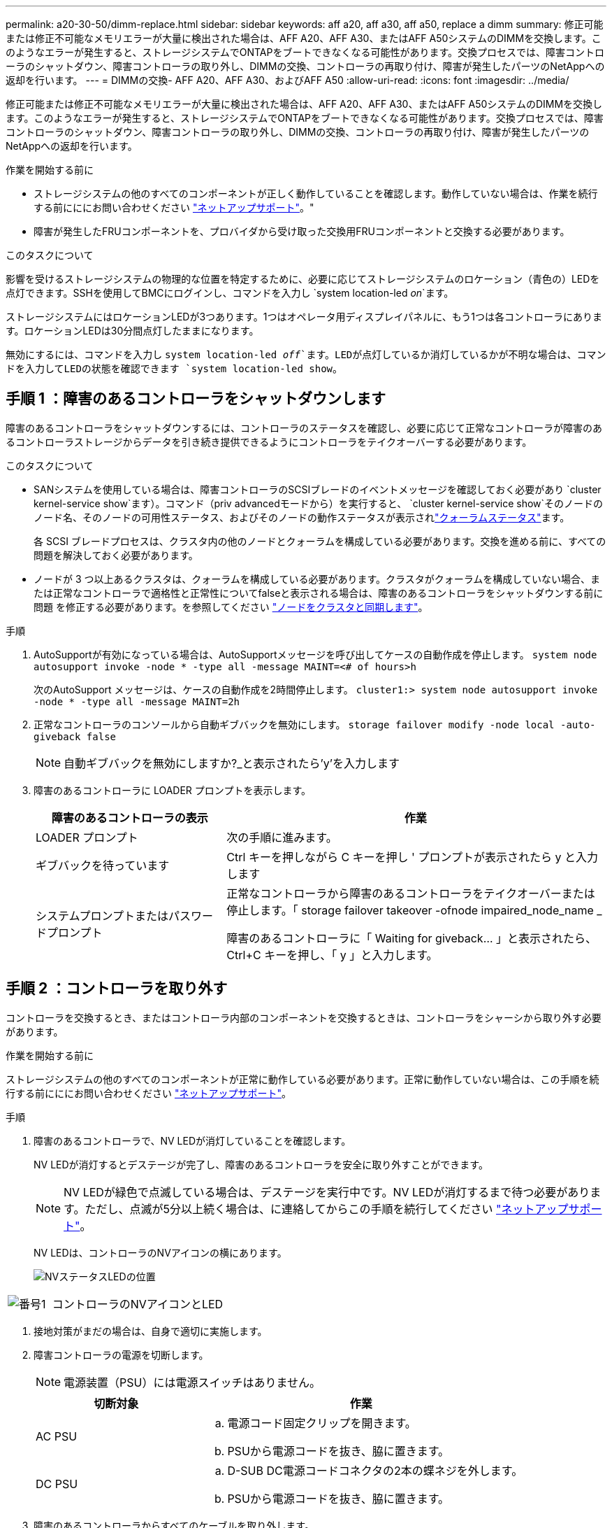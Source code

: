 ---
permalink: a20-30-50/dimm-replace.html 
sidebar: sidebar 
keywords: aff a20, aff a30, aff a50, replace a dimm 
summary: 修正可能または修正不可能なメモリエラーが大量に検出された場合は、AFF A20、AFF A30、またはAFF A50システムのDIMMを交換します。このようなエラーが発生すると、ストレージシステムでONTAPをブートできなくなる可能性があります。交換プロセスでは、障害コントローラのシャットダウン、障害コントローラの取り外し、DIMMの交換、コントローラの再取り付け、障害が発生したパーツのNetAppへの返却を行います。 
---
= DIMMの交換- AFF A20、AFF A30、およびAFF A50
:allow-uri-read: 
:icons: font
:imagesdir: ../media/


[role="lead"]
修正可能または修正不可能なメモリエラーが大量に検出された場合は、AFF A20、AFF A30、またはAFF A50システムのDIMMを交換します。このようなエラーが発生すると、ストレージシステムでONTAPをブートできなくなる可能性があります。交換プロセスでは、障害コントローラのシャットダウン、障害コントローラの取り外し、DIMMの交換、コントローラの再取り付け、障害が発生したパーツのNetAppへの返却を行います。

.作業を開始する前に
* ストレージシステムの他のすべてのコンポーネントが正しく動作していることを確認します。動作していない場合は、作業を続行する前にににお問い合わせください https://mysupport.netapp.com/site/global/dashboard["ネットアップサポート"]。"
* 障害が発生したFRUコンポーネントを、プロバイダから受け取った交換用FRUコンポーネントと交換する必要があります。


.このタスクについて
影響を受けるストレージシステムの物理的な位置を特定するために、必要に応じてストレージシステムのロケーション（青色の）LEDを点灯できます。SSHを使用してBMCにログインし、コマンドを入力し `system location-led _on_`ます。

ストレージシステムにはロケーションLEDが3つあります。1つはオペレータ用ディスプレイパネルに、もう1つは各コントローラにあります。ロケーションLEDは30分間点灯したままになります。

無効にするには、コマンドを入力し `system location-led _off_`ます。LEDが点灯しているか消灯しているかが不明な場合は、コマンドを入力してLEDの状態を確認できます `system location-led show`。



== 手順 1 ：障害のあるコントローラをシャットダウンします

障害のあるコントローラをシャットダウンするには、コントローラのステータスを確認し、必要に応じて正常なコントローラが障害のあるコントローラストレージからデータを引き続き提供できるようにコントローラをテイクオーバーする必要があります。

.このタスクについて
* SANシステムを使用している場合は、障害コントローラのSCSIブレードのイベントメッセージを確認しておく必要があり  `cluster kernel-service show`ます）。コマンド（priv advancedモードから）を実行すると、 `cluster kernel-service show`そのノードのノード名、そのノードの可用性ステータス、およびそのノードの動作ステータスが表示されlink:https://docs.netapp.com/us-en/ontap/system-admin/display-nodes-cluster-task.html["クォーラムステータス"]ます。
+
各 SCSI ブレードプロセスは、クラスタ内の他のノードとクォーラムを構成している必要があります。交換を進める前に、すべての問題を解決しておく必要があります。

* ノードが 3 つ以上あるクラスタは、クォーラムを構成している必要があります。クラスタがクォーラムを構成していない場合、または正常なコントローラで適格性と正常性についてfalseと表示される場合は、障害のあるコントローラをシャットダウンする前に問題 を修正する必要があります。を参照してください link:https://docs.netapp.com/us-en/ontap/system-admin/synchronize-node-cluster-task.html?q=Quorum["ノードをクラスタと同期します"^]。


.手順
. AutoSupportが有効になっている場合は、AutoSupportメッセージを呼び出してケースの自動作成を停止します。 `system node autosupport invoke -node * -type all -message MAINT=<# of hours>h`
+
次のAutoSupport メッセージは、ケースの自動作成を2時間停止します。 `cluster1:> system node autosupport invoke -node * -type all -message MAINT=2h`

. 正常なコントローラのコンソールから自動ギブバックを無効にします。 `storage failover modify -node local -auto-giveback false`
+

NOTE: 自動ギブバックを無効にしますか?_と表示されたら'y'を入力します

. 障害のあるコントローラに LOADER プロンプトを表示します。
+
[cols="1,2"]
|===
| 障害のあるコントローラの表示 | 作業 


 a| 
LOADER プロンプト
 a| 
次の手順に進みます。



 a| 
ギブバックを待っています
 a| 
Ctrl キーを押しながら C キーを押し ' プロンプトが表示されたら y と入力します



 a| 
システムプロンプトまたはパスワードプロンプト
 a| 
正常なコントローラから障害のあるコントローラをテイクオーバーまたは停止します。「 storage failover takeover -ofnode impaired_node_name _

障害のあるコントローラに「 Waiting for giveback... 」と表示されたら、 Ctrl+C キーを押し、「 y 」と入力します。

|===




== 手順 2 ：コントローラを取り外す

コントローラを交換するとき、またはコントローラ内部のコンポーネントを交換するときは、コントローラをシャーシから取り外す必要があります。

.作業を開始する前に
ストレージシステムの他のすべてのコンポーネントが正常に動作している必要があります。正常に動作していない場合は、この手順を続行する前にににお問い合わせください https://mysupport.netapp.com/site/global/dashboard["ネットアップサポート"]。

.手順
. 障害のあるコントローラで、NV LEDが消灯していることを確認します。
+
NV LEDが消灯するとデステージが完了し、障害のあるコントローラを安全に取り外すことができます。

+

NOTE: NV LEDが緑色で点滅している場合は、デステージを実行中です。NV LEDが消灯するまで待つ必要があります。ただし、点滅が5分以上続く場合は、に連絡してからこの手順を続行してください https://mysupport.netapp.com/site/global/dashboard["ネットアップサポート"]。

+
NV LEDは、コントローラのNVアイコンの横にあります。

+
image::../media/drw_g_nvmem_led_ieops-1839.svg[NVステータスLEDの位置]



[cols="1,4"]
|===


 a| 
image::../media/icon_round_1.png[番号1]
 a| 
コントローラのNVアイコンとLED

|===
. 接地対策がまだの場合は、自身で適切に実施します。
. 障害コントローラの電源を切断します。
+

NOTE: 電源装置（PSU）には電源スイッチはありません。

+
[cols="1,2"]
|===
| 切断対象 | 作業 


 a| 
AC PSU
 a| 
.. 電源コード固定クリップを開きます。
.. PSUから電源コードを抜き、脇に置きます。




 a| 
DC PSU
 a| 
.. D-SUB DC電源コードコネクタの2本の蝶ネジを外します。
.. PSUから電源コードを抜き、脇に置きます。


|===
. 障害のあるコントローラからすべてのケーブルを取り外します。
+
ケーブルがどこに接続されていたかを記録します。

. 障害コントローラを取り外します。
+
次の図は、コントローラを取り外す際のコントローラハンドル（コントローラの左側から）の動作を示しています。

+
image::../media/drw_g_and_t_handles_remove_ieops-1837.svg[コントローラハンドル操作によるコントローラの取り外し]

+
[cols="1,4"]
|===


 a| 
image::../media/icon_round_1.png[番号1]
 a| 
コントローラの両端で、垂直方向の固定ツメを外側に押してハンドルを外します。



 a| 
image::../media/icon_round_2.png[番号2]
 a| 
** ハンドルを手前に引いて、コントローラをミッドプレーンから外します。
+
引っ張ると、ハンドルがコントローラから引き出され、抵抗を感じて引っ張り続けます。

** コントローラの底面を支えながらコントローラをシャーシから引き出し、平らで安定した場所に置きます。




 a| 
image::../media/icon_round_3.png[番号3]
 a| 
必要に応じて、タブの横にあるハンドルを垂直に回転させて邪魔にならないようにします。

|===
. 取り付けネジを反時計回りに回して緩め、カバーを開きます。




== 手順 3 ： DIMM を交換する

DIMMを交換するには、コントローラ内部で障害のあるDIMMの場所を確認し、特定の手順を実行します。

. 接地対策がまだの場合は、自身で適切に実施します。
. コントローラでDIMMの場所を確認し、障害が発生しているDIMMを特定します。
+

NOTE: DIMMの正確な位置については、またはコントローラカバーにあるFRUマップを参照してください https://hwu.netapp.com["NetApp Hardware Universe"]。

. 障害のあるDIMMを取り外します。
+
image::../media/drw_g_dimm_ieops-1873.svg[DIMMノコウカン]

+
[cols="1,4"]
|===


 a| 
image::../media/icon_round_1.png[番号1]
 a| 
DIMMスロットの番号と位置


NOTE: ストレージシステムのモデルに応じて、DIMMが2つまたは4つあります。



 a| 
image::../media/icon_round_2.png[番号2]
 a| 
** 交換用DIMMを同じ向きで挿入できるように、ソケット内のDIMMの向きをメモします。
** DIMMスロットの両端にある2つのツメをゆっくり押し開いて、障害のあるDIMMを取り外します。



IMPORTANT: DIMM 回路基板のコンポーネントに力が加わらないように、 DIMM の両端を慎重に持ちます。



 a| 
image::../media/icon_round_3.png[番号3]
 a| 
DIMMを持ち上げてスロットから取り出します。

イジェクタタブは開いたままです。

|===
. 交換用DIMMを取り付けます。
+
.. 交換用 DIMM を静電気防止用の梱包バッグから取り出します。
.. コネクタのDIMMのツメが開いていることを確認します。
.. DIMMの両端を持ち、スロットに対して垂直に挿入します。
+
DIMM の下部のピンの間にある切り欠きを、スロットの突起と揃える必要があります。

+
DIMMを正しく挿入すると、簡単に挿入できますが、スロットにしっかりとはめ込まれます。DIMMが正しく挿入されていない場合は、再度挿入します。

.. DIMMがスロットに均等に配置され、完全に挿入されていることを目視で確認します。
.. DIMM の両端のノッチにツメがかかるまで、 DIMM の上部を慎重にしっかり押し込みます。






== 手順 4 ：コントローラを再度取り付けます

コントローラをシャーシに再度取り付けてリブートします。

.このタスクについて
次の図は、コントローラを再取り付けする際のコントローラハンドル（コントローラの左側から）の動作を示しています。以降のコントローラの再取り付け手順の参考として使用できます。

image::../media/drw_g_and_t_handles_reinstall_ieops-1838.svg[コントローラを取り付けるためのコントローラハンドル操作]

[cols="1,4"]
|===


 a| 
image::../media/icon_round_1.png[番号1]
 a| 
作業中にコントローラのハンドルを垂直（タブの横）に回転させて邪魔にならない場所に移動した場合は、ハンドルを水平位置まで下に回転させます。



 a| 
image::../media/icon_round_2.png[番号2]
 a| 
ハンドルを押してコントローラをシャーシに再度挿入し、指示が表示されたらコントローラが完全に装着されるまで押し込みます。



 a| 
image::../media/icon_round_3.png[番号3]
 a| 
ハンドルを直立位置まで回転させ、ロックタブで所定の位置にロックします。

|===
.手順
. コントローラのカバーを閉じ、固定されるまで取り付けネジを時計回りに回します。
. コントローラをシャーシの途中まで挿入します。
+
コントローラの背面をシャーシの開口部に合わせ、ハンドルを使用してコントローラをそっと押し込みます。

+

NOTE: 指示があるまでコントローラをシャーシに完全に挿入しないでください。

. コントローラのリブート時にラップトップがコンソールメッセージを受信できるように、コントローラのコンソールポートとラップトップにコンソールケーブルを接続します。
. コントローラをシャーシに完全に挿入します。
+
.. コントローラがミッドプレーンに接触して完全に装着されるまで、ハンドルをしっかりと押し込みます。
+

NOTE: コントローラをシャーシに挿入する際に力を入れすぎないように注意してください。コネクタが破損する可能性があります。

.. コントローラのハンドルを上に回転させ、タブで所定の位置に固定します。
+

NOTE: コントローラは、シャーシに完全に装着されるとすぐにブートを開始します。



. Ctrl+Cキーを押してコントローラのLoaderプロンプトを表示し、自動ブートを中止します。
. コントローラの日時を設定します。
+
コントローラのLoaderプロンプトが表示されていることを確認します。

+
.. コントローラの日時を表示します。
+
`show date`

+

NOTE: 時刻と日付のデフォルトはGMTです。ローカル時間と24時間モードで表示することもできます。

.. 現在の時刻をGMTで設定します。
+
`set time hh:mm:ss`

+
現在のGMTは正常なノードから取得できます。

+
`date -u`

.. 現在の日付をGMTで設定します。
+
`set date mm/dd/yyyy`

+
現在のGMTは正常なノードから取得できます。+
`date -u`



. 必要に応じてコントローラにケーブルを再接続します。
. 電源装置（PSU）に電源コードを再接続します。
+
PSUへの電源が復旧すると、STATUS LEDがグリーンに点灯します。

+
[cols="1,2"]
|===
| 再接続の対象 | 作業 


 a| 
AC PSU
 a| 
.. 電源コードをPSUに接続します。
.. 電源コード固定クリップを使用して電源コードを固定します。




 a| 
DC PSU
 a| 
.. D-SUB DC電源コードコネクタをPSUに接続します。
.. 2本の蝶ネジを締めて、D-SUB DC電源コードコネクタをPSUに固定します。


|===




== 手順 5 ：障害が発生したパーツをネットアップに返却する

障害が発生したパーツは、キットに付属のRMA指示書に従ってNetAppに返却してください。 https://mysupport.netapp.com/site/info/rma["パーツの返品と交換"]詳細については、ページを参照してください。
